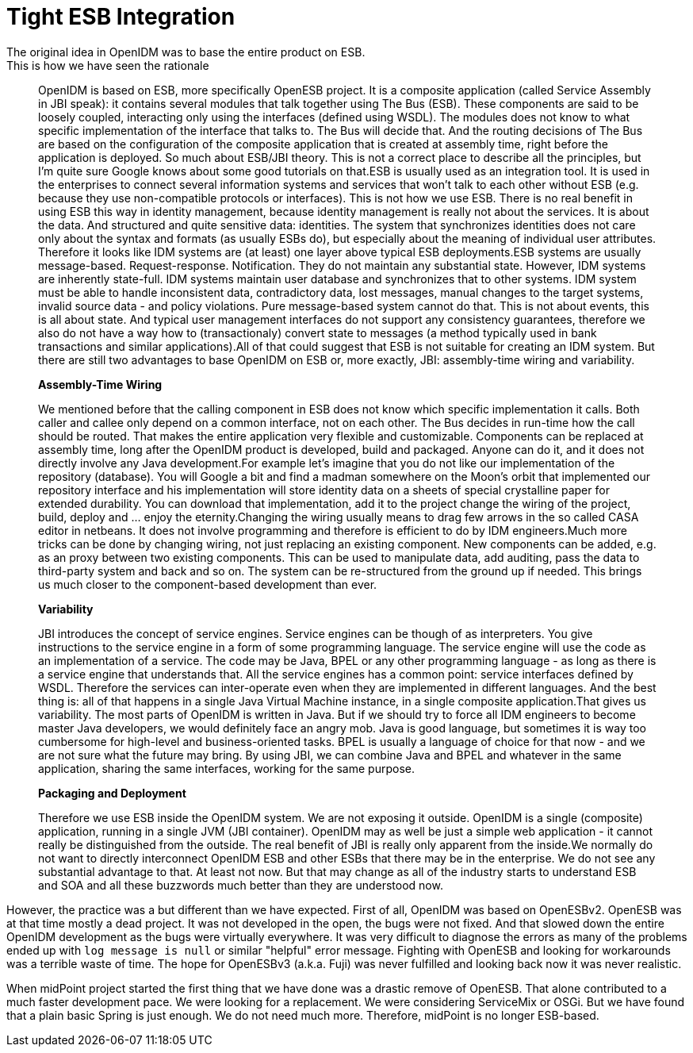 = Tight ESB Integration
:page-wiki-name: Tight ESB Integration
:page-wiki-id: 1310727
:page-wiki-metadata-create-user: semancik
:page-wiki-metadata-create-date: 2011-05-09T17:21:25.947+02:00
:page-wiki-metadata-modify-user: semancik
:page-wiki-metadata-modify-date: 2011-05-12T18:15:14.376+02:00
:page-archived: true
:page-outdated: true
The original idea in OpenIDM was to base the entire product on ESB.
This is how we have seen the rationale:


[quote]
____
OpenIDM is based on ESB, more specifically OpenESB project.
It is a composite application (called Service Assembly in JBI speak): it contains several modules that talk together using The Bus (ESB).
These components are said to be loosely coupled, interacting only using the interfaces (defined using WSDL).
The modules does not know to what specific implementation of the interface that talks to.
The Bus will decide that.
And the routing decisions of The Bus are based on the configuration of the composite application that is created at assembly time, right before the application is deployed.
So much about ESB/JBI theory.
This is not a correct place to describe all the principles, but I'm quite sure Google knows about some good tutorials on that.ESB is usually used as an integration tool.
It is used in the enterprises to connect several information systems and services that won't talk to each other without ESB (e.g. because they use non-compatible protocols or interfaces).
This is not how we use ESB.
There is no real benefit in using ESB this way in identity management, because identity management is really not about the services.
It is about the data.
And structured and quite sensitive data: identities.
The system that synchronizes identities does not care only about the syntax and formats (as usually ESBs do), but especially about the meaning of individual user attributes.
Therefore it looks like IDM systems are (at least) one layer above typical ESB deployments.ESB systems are usually message-based.
Request-response.
Notification.
They do not maintain any substantial state.
However, IDM systems are inherently state-full.
IDM systems maintain user database and synchronizes that to other systems.
IDM system must be able to handle inconsistent data, contradictory data, lost messages, manual changes to the target systems, invalid source data - and policy violations.
Pure message-based system cannot do that.
This is not about events, this is all about state.
And typical user management interfaces do not support any consistency guarantees, therefore we also do not have a way how to (transactionaly) convert state to messages (a method typically used in bank transactions and similar applications).All of that could suggest that ESB is not suitable for creating an IDM system.
But there are still two advantages to base OpenIDM on ESB or, more exactly, JBI: assembly-time wiring and variability.

*Assembly-Time Wiring*

We mentioned before that the calling component in ESB does not know which specific implementation it calls.
Both caller and callee only depend on a common interface, not on each other.
The Bus decides in run-time how the call should be routed.
That makes the entire application very flexible and customizable.
Components can be replaced at assembly time, long after the OpenIDM product is developed, build and packaged.
Anyone can do it, and it does not directly involve any Java development.For example let's imagine that you do not like our implementation of the repository (database).
You will Google a bit and find a madman somewhere on the Moon's orbit that implemented our repository interface and his implementation will store identity data on a sheets of special crystalline paper for extended durability.
You can download that implementation, add it to the project change the wiring of the project, build, deploy and ... enjoy the eternity.Changing the wiring usually means to drag few arrows in the so called CASA editor in netbeans.
It does not involve programming and therefore is efficient to do by IDM engineers.Much more tricks can be done by changing wiring, not just replacing an existing component.
New components can be added, e.g. as an proxy between two existing components.
This can be used to manipulate data, add auditing, pass the data to third-party system and back and so on.
The system can be re-structured from the ground up if needed.
This brings us much closer to the component-based development than ever.

*Variability*

JBI introduces the concept of service engines.
Service engines can be though of as interpreters.
You give instructions to the service engine in a form of some programming language.
The service engine will use the code as an implementation of a service.
The code may be Java, BPEL or any other programming language - as long as there is a service engine that understands that.
All the service engines has a common point: service interfaces defined by WSDL.
Therefore the services can inter-operate even when they are implemented in different languages.
And the best thing is: all of that happens in a single Java Virtual Machine instance, in a single composite application.That gives us variability.
The most parts of OpenIDM is written in Java.
But if we should try to force all IDM engineers to become master Java developers, we would definitely face an angry mob.
Java is good language, but sometimes it is way too cumbersome for high-level and business-oriented tasks.
BPEL is usually a language of choice for that now - and we are not sure what the future may bring.
By using JBI, we can combine Java and BPEL and whatever in the same application, sharing the same interfaces, working for the same purpose.

*Packaging and Deployment*

Therefore we use ESB inside the OpenIDM system.
We are not exposing it outside.
OpenIDM is a single (composite) application, running in a single JVM (JBI container).
OpenIDM may as well be just a simple web application - it cannot really be distinguished from the outside.
The real benefit of JBI is really only apparent from the inside.We normally do not want to directly interconnect OpenIDM ESB and other ESBs that there may be in the enterprise.
We do not see any substantial advantage to that.
At least not now.
But that may change as all of the industry starts to understand ESB and SOA and all these buzzwords much better than they are understood now.
____

However, the practice was a but different than we have expected.
First of all, OpenIDM was based on OpenESBv2.
OpenESB was at that time mostly a dead project.
It was not developed in the open, the bugs were not fixed.
And that slowed down the entire OpenIDM development as the bugs were virtually everywhere.
It was very difficult to diagnose the errors as many of the problems ended up with `log message is null` or similar "helpful" error message.
Fighting with OpenESB and looking for workarounds was a terrible waste of time.
The hope for OpenESBv3 (a.k.a. Fuji) was never fulfilled and looking back now it was never realistic.

When midPoint project started the first thing that we have done was a drastic remove of OpenESB.
That alone contributed to a much faster development pace.
We were looking for a replacement.
We were considering ServiceMix or OSGi.
But we have found that a plain basic Spring is just enough.
We do not need much more.
Therefore, midPoint is no longer ESB-based.